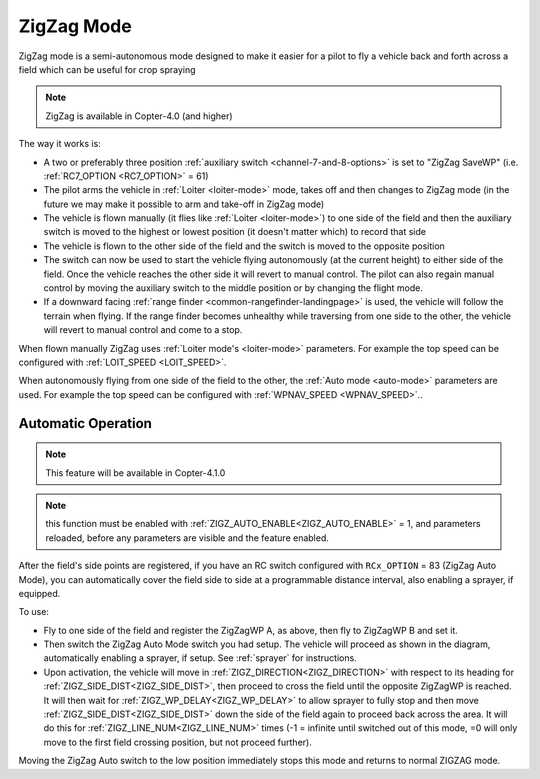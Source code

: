 .. _zigzag-mode:

===========
ZigZag Mode
===========

ZigZag mode is a semi-autonomous mode designed to make it easier for a pilot to fly a vehicle back and forth across a field which can be useful for crop spraying

..  youtube:: _qNmLX4QmPU
    :width: 100%

.. note::

   ZigZag is available in Copter-4.0 (and higher)

The way it works is:

- A two or preferably three position :ref:`auxiliary switch <channel-7-and-8-options>` is set to "ZigZag SaveWP" (i.e. :ref:`RC7_OPTION <RC7_OPTION>` = 61)
- The pilot arms the vehicle in :ref:`Loiter <loiter-mode>` mode, takes off and then changes to ZigZag mode (in the future we may make it possible to arm and take-off in ZigZag mode)
- The vehicle is flown manually (it flies like :ref:`Loiter <loiter-mode>`) to one side of the field and then the auxiliary switch is moved to the highest or lowest position (it doesn't matter which) to record that side
- The vehicle is flown to the other side of the field and the switch is moved to the opposite position
- The switch can now be used to start the vehicle flying autonomously (at the current height) to either side of the field.  Once the vehicle reaches the other side it will revert to manual control.  The pilot can also regain manual control by moving the auxiliary switch to the middle position or by changing the flight mode.
- If a downward facing :ref:`range finder <common-rangefinder-landingpage>` is used, the vehicle will follow the terrain when flying.  If the range finder becomes unhealthy while traversing from one side to the other, the vehicle will revert to manual control and come to a stop.

.. image:: ../images/zigzag-mode.png
   :target: ../_images/zigzag-mode.png
   :width: 450px

When flown manually ZigZag uses :ref:`Loiter mode's <loiter-mode>`  parameters.  For example the top speed can be configured with :ref:`LOIT_SPEED <LOIT_SPEED>`.

When autonomously flying from one side of the field to the other, the :ref:`Auto mode <auto-mode>` parameters are used.  For example the top speed can be configured with :ref:`WPNAV_SPEED <WPNAV_SPEED>`..

.. _zigzag-auto:

Automatic Operation
===================

.. note:: This feature will be available in Copter-4.1.0

.. note:: this function must be enabled with :ref:`ZIGZ_AUTO_ENABLE<ZIGZ_AUTO_ENABLE>` = 1, and parameters reloaded, before any parameters are visible and the feature enabled.

After the field's side points are registered, if you have an RC switch configured with ``RCx_OPTION`` = 83 (ZigZag Auto Mode), you can automatically cover the field side to side at a programmable distance interval, also enabling a sprayer, if equipped.

.. image:: ../../../images/zigzag-auto.png
     :target: ../_images/zigzag-auto.png

To use:

- Fly to one side of the field and register the ZigZagWP A, as above, then fly to ZigZagWP B and set it.
- Then switch the ZigZag Auto Mode switch you had setup. The vehicle will proceed as shown in the diagram, automatically enabling a sprayer, if setup. See :ref:`sprayer` for instructions.
- Upon activation, the vehicle will move in :ref:`ZIGZ_DIRECTION<ZIGZ_DIRECTION>` with respect to its heading for :ref:`ZIGZ_SIDE_DIST<ZIGZ_SIDE_DIST>`, then proceed to cross the field until the opposite ZigZagWP is reached. It will then wait for :ref:`ZIGZ_WP_DELAY<ZIGZ_WP_DELAY>` to allow sprayer to fully stop and then move :ref:`ZIGZ_SIDE_DIST<ZIGZ_SIDE_DIST>` down the side of the field again to proceed back across the area. It will do this for :ref:`ZIGZ_LINE_NUM<ZIGZ_LINE_NUM>` times (-1 = infinite until switched out of this mode, =0 will only move to the first field crossing position, but not proceed further).

Moving the ZigZag Auto switch to the low position immediately stops this mode and returns to normal ZIGZAG mode.

